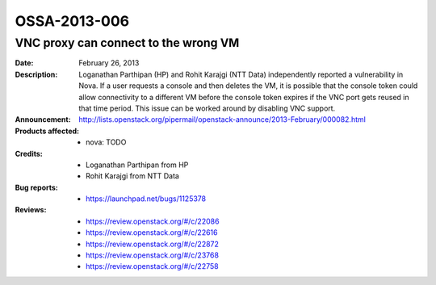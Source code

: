 =============
OSSA-2013-006
=============

VNC proxy can connect to the wrong VM
-------------------------------------
:Date: February 26, 2013

:Description:

   Loganathan Parthipan (HP) and Rohit Karajgi (NTT Data) independently
   reported a vulnerability in Nova. If a user requests a console and then
   deletes the VM, it is possible that the console token could allow
   connectivity to a different VM before the console token expires if the
   VNC port gets reused in that time period. This issue can be worked
   around by disabling VNC support.

:Announcement:

   `http://lists.openstack.org/pipermail/openstack-announce/2013-February/000082.html <http://lists.openstack.org/pipermail/openstack-announce/2013-February/000082.html>`_

:Products affected: 
   - nova: TODO



:Credits:

   - Loganathan Parthipan from HP
   - Rohit Karajgi from NTT Data



:Bug reports:

   - `https://launchpad.net/bugs/1125378 <https://launchpad.net/bugs/1125378>`_



:Reviews:

   - `https://review.openstack.org/#/c/22086 <https://review.openstack.org/#/c/22086>`_
   - `https://review.openstack.org/#/c/22616 <https://review.openstack.org/#/c/22616>`_
   - `https://review.openstack.org/#/c/22872 <https://review.openstack.org/#/c/22872>`_
   - `https://review.openstack.org/#/c/23768 <https://review.openstack.org/#/c/23768>`_
   - `https://review.openstack.org/#/c/22758 <https://review.openstack.org/#/c/22758>`_



